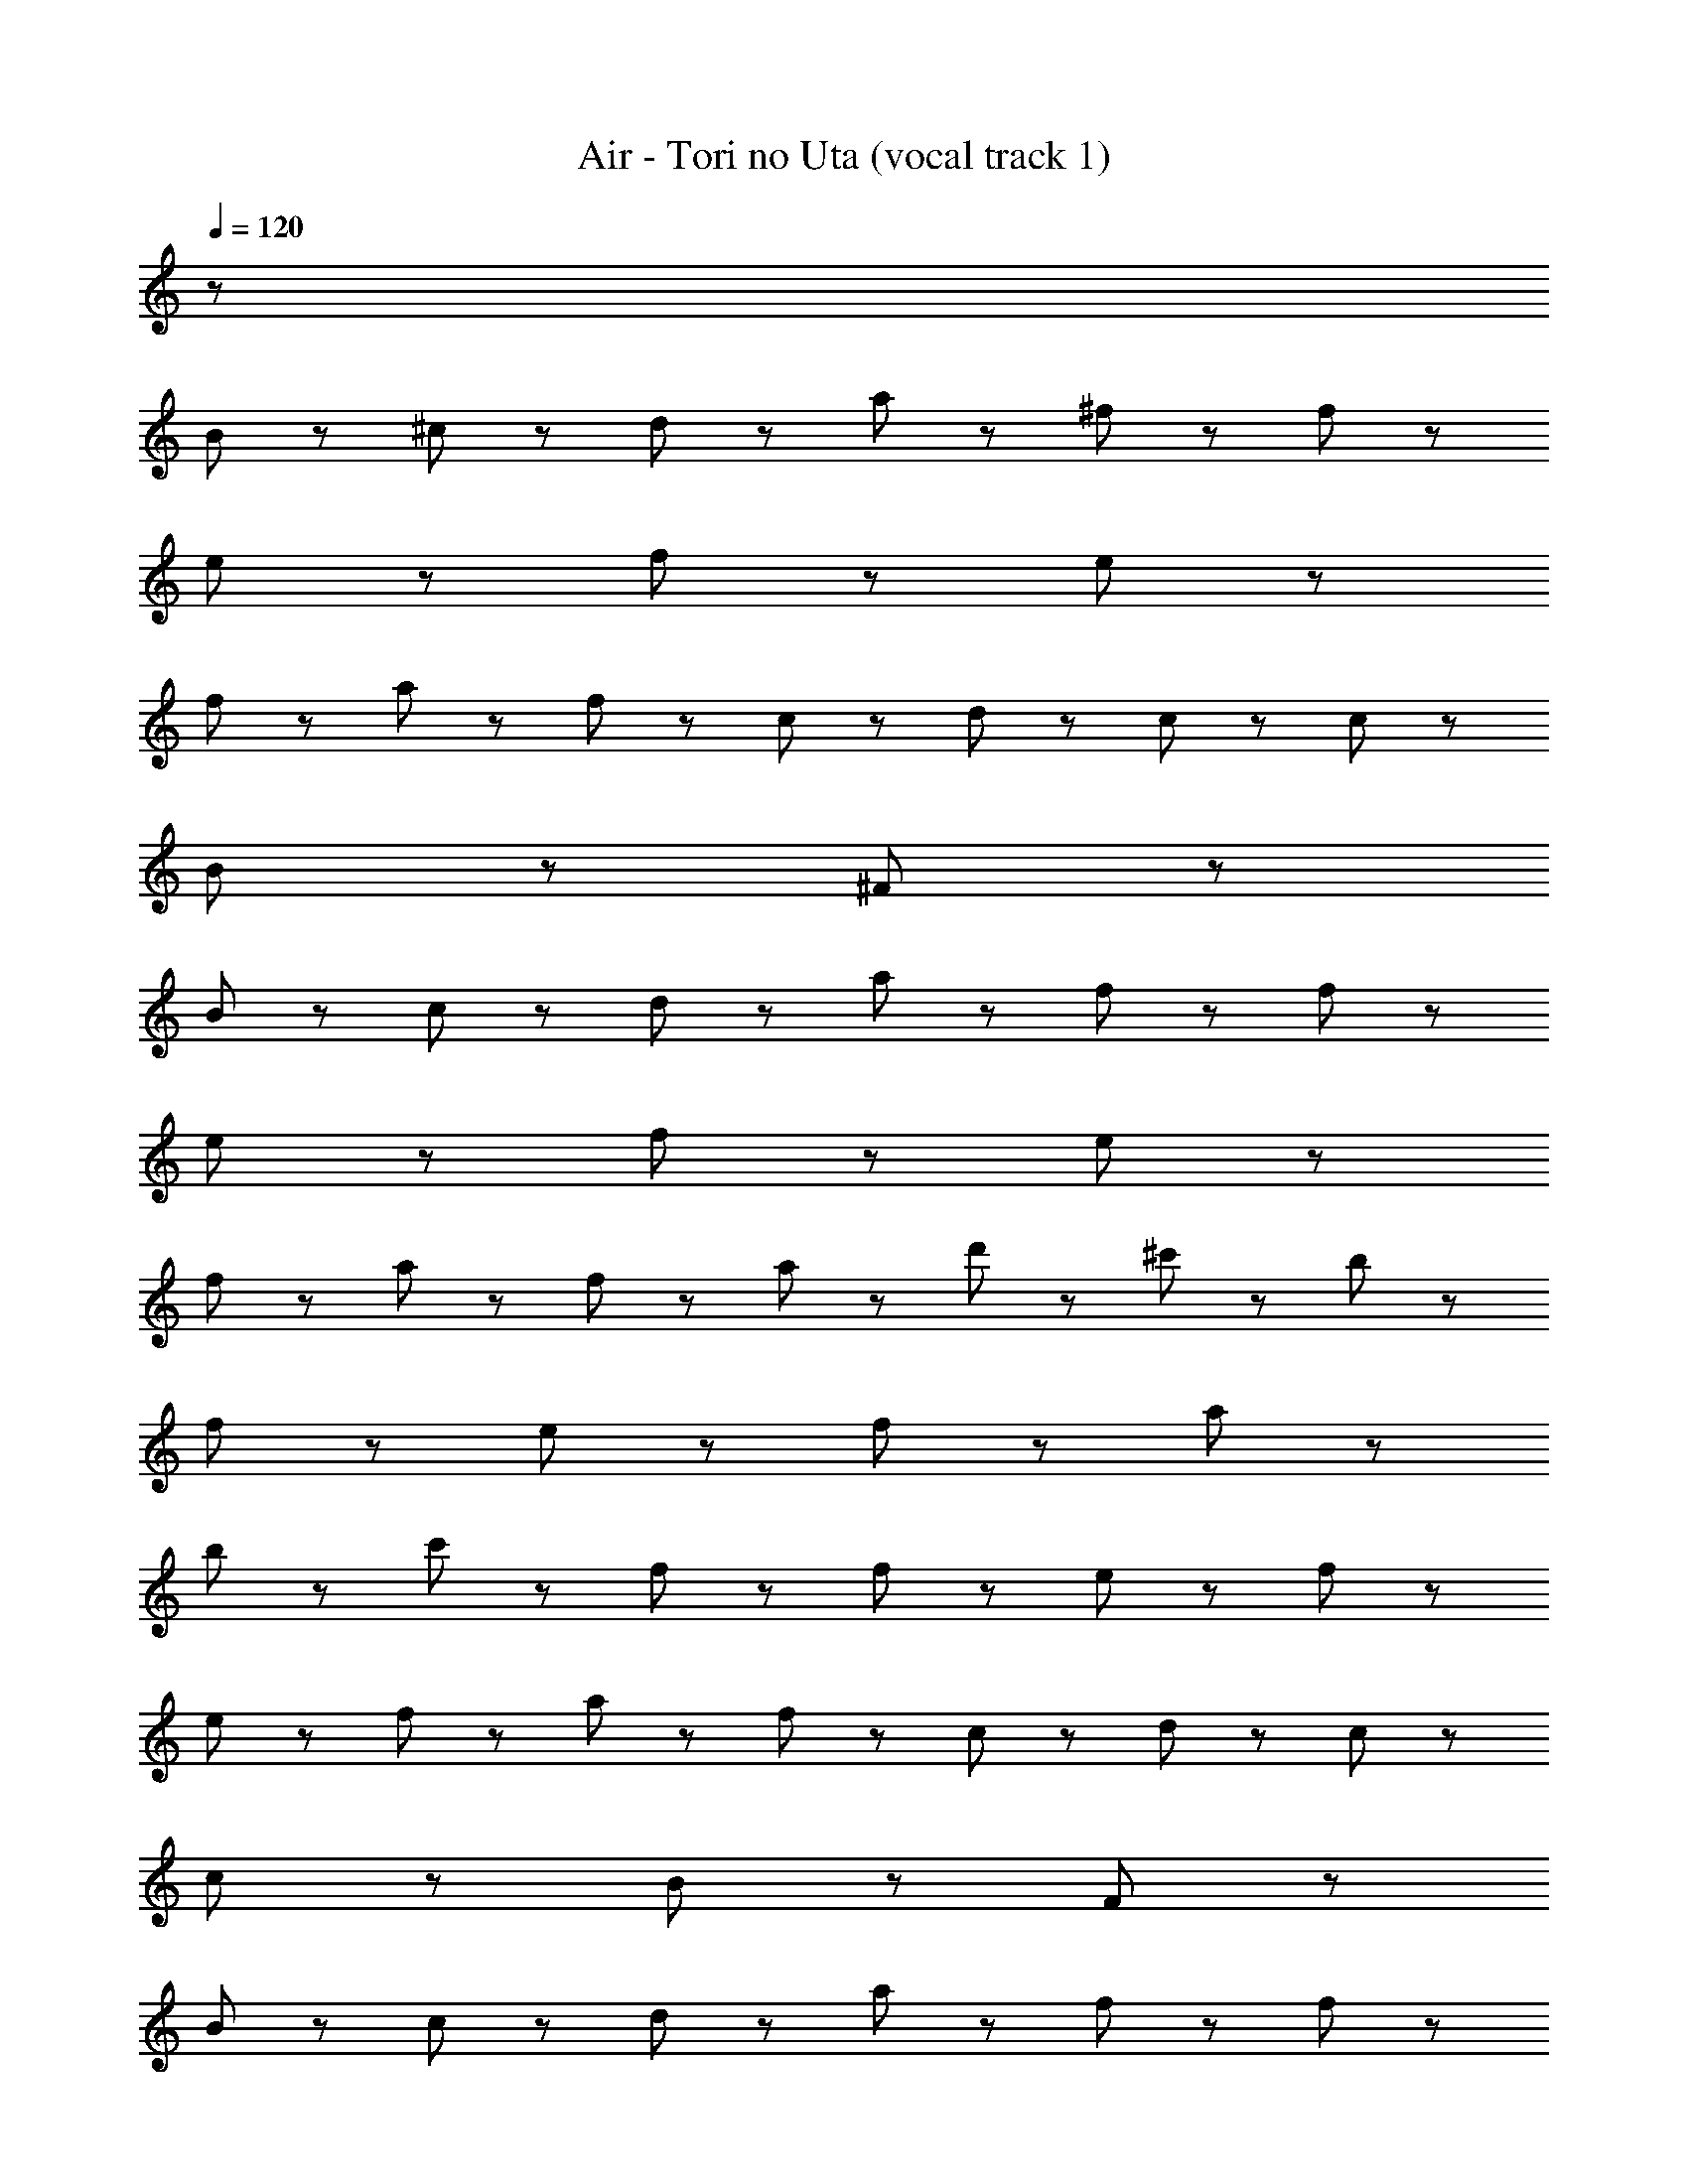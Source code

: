 X: 1
T: Air - Tori no Uta (vocal track 1)
Z: ABC Generated by Starbound Composer
L: 1/8
Q: 1/4=120
K: C
z62 
B95/48 z/48 ^c47/48 z/48 d47/48 z/48 a47/48 z/48 ^f95/48 z/48 f47/48 z/48 
e23/48 z/48 f215/48 z97/48 e47/48 z/48 
f47/48 z/48 a47/48 z/48 f47/48 z/48 c47/48 z/48 d47/48 z/48 c95/48 z/48 c47/48 z/48 
B23/48 z/48 ^F311/48 z49/48 
B95/48 z/48 c47/48 z/48 d47/48 z/48 a47/48 z/48 f95/48 z/48 f47/48 z/48 
e23/48 z/48 f215/48 z97/48 e47/48 z/48 
f47/48 z/48 a47/48 z/48 f47/48 z/48 a47/48 z/48 d'47/48 z/48 ^c'71/48 z/48 b71/48 z/48 
f191/48 z/48 e47/48 z/48 f95/48 z/48 a95/48 z/48 
b95/48 z/48 c'95/48 z/48 f95/48 z/48 f47/48 z/48 e23/48 z/48 f215/48 z97/48 
e47/48 z/48 f47/48 z/48 a47/48 z/48 f47/48 z/48 c47/48 z/48 d47/48 z/48 c95/48 z/48 
c47/48 z/48 B23/48 z/48 F311/48 z49/48 
B95/48 z/48 c47/48 z/48 d47/48 z/48 a47/48 z/48 f95/48 z/48 f47/48 z/48 
e23/48 z/48 f215/48 z97/48 e47/48 z/48 
f47/48 z/48 a47/48 z/48 f47/48 z/48 a47/48 z/48 d'47/48 z/48 c'335/48 z/48 
b47/48 z/48 b287/48 z/48 b95/48 z/48 
c'335/48 z/48 b47/48 z/48 
b383/48 z145/48 
^g47/48 z/48 g71/48 z/48 g71/48 z/48 g47/48 z/48 g71/48 z/48 f71/48 z/48 
f47/48 z49/48 g95/48 z/48 _b47/48 z/48 =b71/48 z/48 _b71/48 z/48 
g95/48 z/48 ^d47/48 z/48 d287/48 z/48 
c95/48 z/48 B95/48 z145/48 g47/48 z/48 
g71/48 z/48 g71/48 z/48 g47/48 z/48 g71/48 z/48 f71/48 z/48 f47/48 z49/48 
d95/48 z/48 f47/48 z/48 g71/48 z/48 b71/48 z/48 =b335/48 z433/48 
g47/48 z/48 g71/48 z/48 g71/48 z/48 g47/48 z/48 g71/48 z/48 f71/48 z/48 
f95/48 z/48 g95/48 z/48 _b47/48 z/48 =b71/48 z/48 _b71/48 z/48 
g95/48 z/48 d47/48 z/48 d287/48 z/48 
c95/48 z/48 B95/48 z145/48 d47/48 z/48 
d71/48 z/48 d71/48 z/48 d47/48 z/48 c71/48 z/48 d71/48 z/48 f47/48 z/48 
d47/48 z/48 d95/48 z/48 f47/48 z/48 g191/48 z/48 
=b95/48 z/48 _b47/48 z/48 g47/48 z/48 g191/48 z97/48 
f47/48 z/48 =f47/48 z/48 f47/48 z/48 f47/48 z/48 f47/48 z/48 d23/48 z/48 f215/48 z97/48 
f95/48 z/48 ^f95/48 z/48 g95/48 z/48 d143/48 z/48 
=c47/48 z/48 c287/48 z49/48 
c47/48 z/48 ^c47/48 z/48 d143/48 z/48 =f47/48 z/48 f47/48 z/48 f47/48 z/48 
_B23/48 z/48 f407/48 z97/48 
d47/48 z/48 c47/48 z/48 d95/48 z/48 d47/48 z/48 c47/48 z/48 d47/48 z/48 g95/48 z/48 
g335/48 z97/48 
f95/48 z/48 f47/48 z/48 d23/48 z/48 f215/48 z97/48 
f95/48 z/48 ^f95/48 z/48 g95/48 z/48 d143/48 z/48 
=c47/48 z/48 c287/48 z49/48 
c47/48 z/48 ^c47/48 z/48 d143/48 z/48 g95/48 z/48 g47/48 z/48 
f23/48 z/48 g407/48 z97/48 
f47/48 z/48 e47/48 z/48 f95/48 z/48 f47/48 z/48 e47/48 z/48 f47/48 z/48 g95/48 z/48 
g47/48 z145/48 =B95/48 z/48 c47/48 z/48 =d47/48 z/48 
a47/48 z/48 f95/48 z/48 f47/48 z/48 e23/48 z/48 f215/48 z97/48 
e47/48 z/48 f47/48 z/48 a47/48 z/48 f47/48 z/48 c47/48 z/48 d47/48 z/48 c95/48 z/48 
c47/48 z/48 B23/48 z/48 F311/48 z49/48 
B95/48 z/48 c47/48 z/48 d47/48 z/48 a47/48 z/48 f95/48 z/48 f47/48 z/48 
e23/48 z/48 f215/48 z97/48 e47/48 z/48 
f47/48 z/48 a47/48 z/48 f47/48 z/48 a47/48 z/48 d'47/48 z/48 c'71/48 z/48 =b71/48 z/48 
f191/48 z/48 e47/48 z/48 f95/48 z/48 a95/48 z/48 
b95/48 z/48 c'95/48 z/48 f95/48 z/48 f47/48 z/48 e23/48 z/48 f215/48 z97/48 
e47/48 z/48 f47/48 z/48 a47/48 z/48 f47/48 z/48 c47/48 z/48 d47/48 z/48 c95/48 z/48 
c47/48 z/48 B23/48 z/48 F311/48 z49/48 
B95/48 z/48 c47/48 z/48 d47/48 z/48 a47/48 z/48 f95/48 z/48 f47/48 z/48 
e23/48 z/48 f215/48 z97/48 e47/48 z/48 
f47/48 z/48 a47/48 z/48 f47/48 z/48 a47/48 z/48 d'47/48 z/48 c'335/48 z/48 
b47/48 z/48 b287/48 z/48 b95/48 z/48 
c'335/48 z/48 b47/48 z/48 
b863/48 
